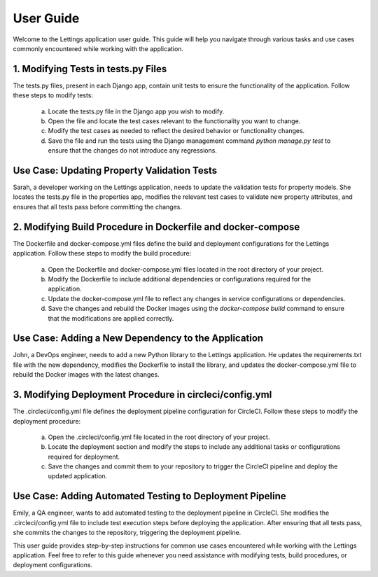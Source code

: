 User Guide
==========

Welcome to the Lettings application user guide. This guide will help you navigate through various tasks and use cases commonly encountered while working with the application.

1. Modifying Tests in tests.py Files
-------------------------------------
The tests.py files, present in each Django app, contain unit tests to ensure the functionality of the application. Follow these steps to modify tests:

   a. Locate the tests.py file in the Django app you wish to modify.
   b. Open the file and locate the test cases relevant to the functionality you want to change.
   c. Modify the test cases as needed to reflect the desired behavior or functionality changes.
   d. Save the file and run the tests using the Django management command `python manage.py test` to ensure that the changes do not introduce any regressions.

Use Case: Updating Property Validation Tests
----------------------------------------------
Sarah, a developer working on the Lettings application, needs to update the validation tests for property models. She locates the tests.py file in the properties app, modifies the relevant test cases to validate new property attributes, and ensures that all tests pass before committing the changes.

2. Modifying Build Procedure in Dockerfile and docker-compose
--------------------------------------------------------------
The Dockerfile and docker-compose.yml files define the build and deployment configurations for the Lettings application. Follow these steps to modify the build procedure:

   a. Open the Dockerfile and docker-compose.yml files located in the root directory of your project.
   b. Modify the Dockerfile to include additional dependencies or configurations required for the application.
   c. Update the docker-compose.yml file to reflect any changes in service configurations or dependencies.
   d. Save the changes and rebuild the Docker images using the `docker-compose build` command to ensure that the modifications are applied correctly.

Use Case: Adding a New Dependency to the Application
------------------------------------------------------
John, a DevOps engineer, needs to add a new Python library to the Lettings application. He updates the requirements.txt file with the new dependency, modifies the Dockerfile to install the library, and updates the docker-compose.yml file to rebuild the Docker images with the latest changes.

3. Modifying Deployment Procedure in circleci/config.yml
--------------------------------------------------------
The .circleci/config.yml file defines the deployment pipeline configuration for CircleCI. Follow these steps to modify the deployment procedure:

   a. Open the .circleci/config.yml file located in the root directory of your project.
   b. Locate the deployment section and modify the steps to include any additional tasks or configurations required for deployment.
   c. Save the changes and commit them to your repository to trigger the CircleCI pipeline and deploy the updated application.

Use Case: Adding Automated Testing to Deployment Pipeline
----------------------------------------------------------
Emily, a QA engineer, wants to add automated testing to the deployment pipeline in CircleCI. She modifies the .circleci/config.yml file to include test execution steps before deploying the application. After ensuring that all tests pass, she commits the changes to the repository, triggering the deployment pipeline.

This user guide provides step-by-step instructions for common use cases encountered while working with the Lettings application. Feel free to refer to this guide whenever you need assistance with modifying tests, build procedures, or deployment configurations.
